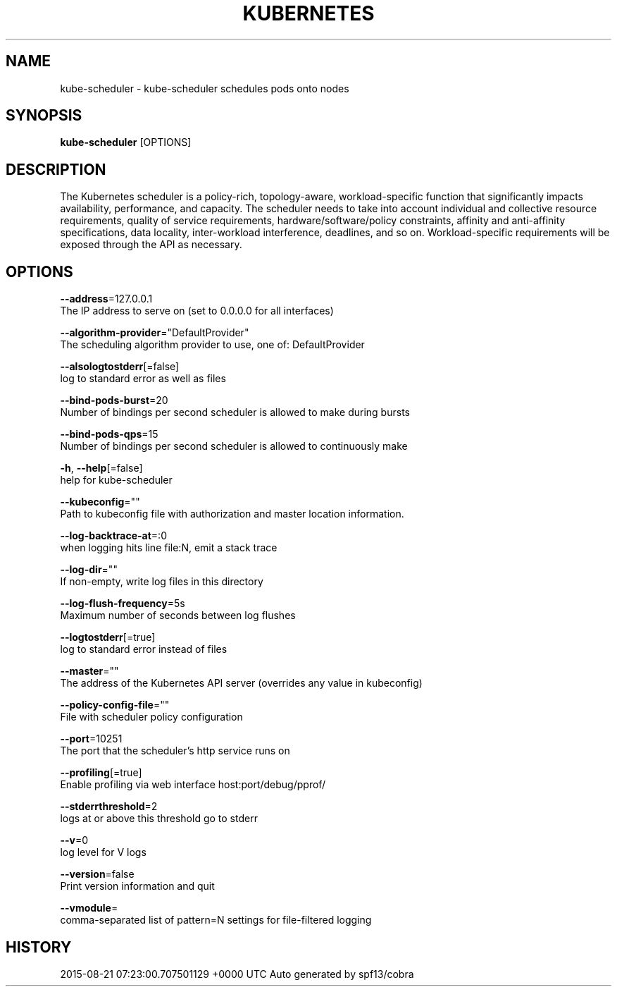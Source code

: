 .TH "KUBERNETES" "1" " kubernetes User Manuals" "Eric Paris" "Jan 2015"  ""


.SH NAME
.PP
kube\-scheduler \- kube\-scheduler schedules pods onto nodes


.SH SYNOPSIS
.PP
\fBkube\-scheduler\fP [OPTIONS]


.SH DESCRIPTION
.PP
The Kubernetes scheduler is a policy\-rich, topology\-aware,
workload\-specific function that significantly impacts availability, performance,
and capacity. The scheduler needs to take into account individual and collective
resource requirements, quality of service requirements, hardware/software/policy
constraints, affinity and anti\-affinity specifications, data locality, inter\-workload
interference, deadlines, and so on. Workload\-specific requirements will be exposed
through the API as necessary.


.SH OPTIONS
.PP
\fB\-\-address\fP=127.0.0.1
    The IP address to serve on (set to 0.0.0.0 for all interfaces)

.PP
\fB\-\-algorithm\-provider\fP="DefaultProvider"
    The scheduling algorithm provider to use, one of: DefaultProvider

.PP
\fB\-\-alsologtostderr\fP[=false]
    log to standard error as well as files

.PP
\fB\-\-bind\-pods\-burst\fP=20
    Number of bindings per second scheduler is allowed to make during bursts

.PP
\fB\-\-bind\-pods\-qps\fP=15
    Number of bindings per second scheduler is allowed to continuously make

.PP
\fB\-h\fP, \fB\-\-help\fP[=false]
    help for kube\-scheduler

.PP
\fB\-\-kubeconfig\fP=""
    Path to kubeconfig file with authorization and master location information.

.PP
\fB\-\-log\-backtrace\-at\fP=:0
    when logging hits line file:N, emit a stack trace

.PP
\fB\-\-log\-dir\fP=""
    If non\-empty, write log files in this directory

.PP
\fB\-\-log\-flush\-frequency\fP=5s
    Maximum number of seconds between log flushes

.PP
\fB\-\-logtostderr\fP[=true]
    log to standard error instead of files

.PP
\fB\-\-master\fP=""
    The address of the Kubernetes API server (overrides any value in kubeconfig)

.PP
\fB\-\-policy\-config\-file\fP=""
    File with scheduler policy configuration

.PP
\fB\-\-port\fP=10251
    The port that the scheduler's http service runs on

.PP
\fB\-\-profiling\fP[=true]
    Enable profiling via web interface host:port/debug/pprof/

.PP
\fB\-\-stderrthreshold\fP=2
    logs at or above this threshold go to stderr

.PP
\fB\-\-v\fP=0
    log level for V logs

.PP
\fB\-\-version\fP=false
    Print version information and quit

.PP
\fB\-\-vmodule\fP=
    comma\-separated list of pattern=N settings for file\-filtered logging


.SH HISTORY
.PP
2015\-08\-21 07:23:00.707501129 +0000 UTC Auto generated by spf13/cobra
